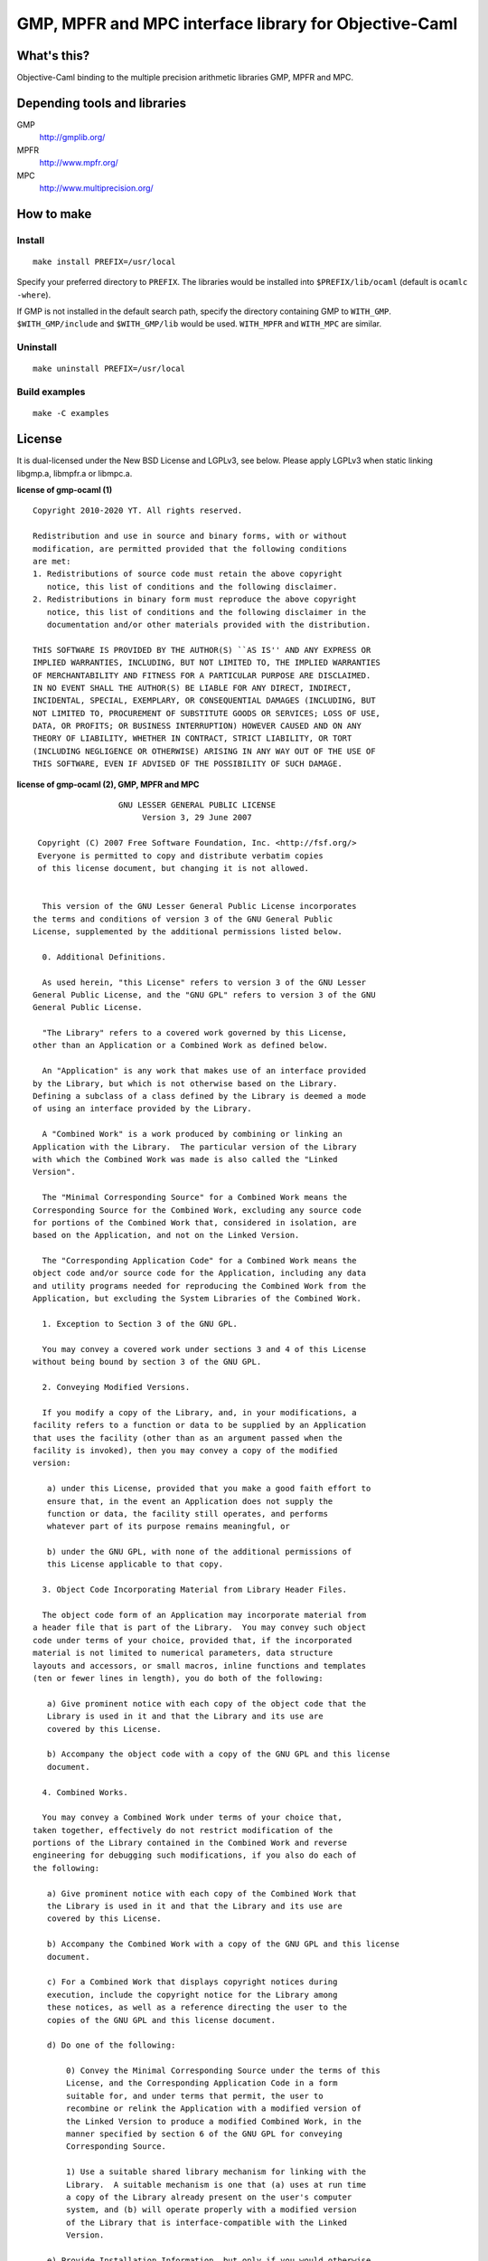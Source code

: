 GMP, MPFR and MPC interface library for Objective-Caml
======================================================

What's this?
------------

Objective-Caml binding to the multiple precision arithmetic libraries GMP, MPFR
and MPC.

Depending tools and libraries
-----------------------------

GMP
 http://gmplib.org/
MPFR
 http://www.mpfr.org/
MPC
 http://www.multiprecision.org/

How to make
-----------

Install
+++++++

::

 make install PREFIX=/usr/local

Specify your preferred directory to ``PREFIX``.
The libraries would be installed into ``$PREFIX/lib/ocaml`` (default is
``ocamlc -where``).

If GMP is not installed in the default search path, specify the directory
containing GMP to ``WITH_GMP``.
``$WITH_GMP/include`` and ``$WITH_GMP/lib`` would be used.
``WITH_MPFR`` and ``WITH_MPC`` are similar.

Uninstall
+++++++++

::

 make uninstall PREFIX=/usr/local

Build examples
++++++++++++++

::

 make -C examples

License
-------

It is dual-licensed under the New BSD License and LGPLv3, see below.
Please apply LGPLv3 when static linking libgmp.a, libmpfr.a or libmpc.a.

**license of gmp-ocaml (1)** ::

 Copyright 2010-2020 YT. All rights reserved.
 
 Redistribution and use in source and binary forms, with or without
 modification, are permitted provided that the following conditions
 are met:
 1. Redistributions of source code must retain the above copyright
    notice, this list of conditions and the following disclaimer.
 2. Redistributions in binary form must reproduce the above copyright
    notice, this list of conditions and the following disclaimer in the
    documentation and/or other materials provided with the distribution.
 
 THIS SOFTWARE IS PROVIDED BY THE AUTHOR(S) ``AS IS'' AND ANY EXPRESS OR
 IMPLIED WARRANTIES, INCLUDING, BUT NOT LIMITED TO, THE IMPLIED WARRANTIES
 OF MERCHANTABILITY AND FITNESS FOR A PARTICULAR PURPOSE ARE DISCLAIMED.
 IN NO EVENT SHALL THE AUTHOR(S) BE LIABLE FOR ANY DIRECT, INDIRECT,
 INCIDENTAL, SPECIAL, EXEMPLARY, OR CONSEQUENTIAL DAMAGES (INCLUDING, BUT
 NOT LIMITED TO, PROCUREMENT OF SUBSTITUTE GOODS OR SERVICES; LOSS OF USE,
 DATA, OR PROFITS; OR BUSINESS INTERRUPTION) HOWEVER CAUSED AND ON ANY
 THEORY OF LIABILITY, WHETHER IN CONTRACT, STRICT LIABILITY, OR TORT
 (INCLUDING NEGLIGENCE OR OTHERWISE) ARISING IN ANY WAY OUT OF THE USE OF
 THIS SOFTWARE, EVEN IF ADVISED OF THE POSSIBILITY OF SUCH DAMAGE.

**license of gmp-ocaml (2), GMP, MPFR and MPC** ::

 		   GNU LESSER GENERAL PUBLIC LICENSE
                        Version 3, 29 June 2007
 
  Copyright (C) 2007 Free Software Foundation, Inc. <http://fsf.org/>
  Everyone is permitted to copy and distribute verbatim copies
  of this license document, but changing it is not allowed.
 
 
   This version of the GNU Lesser General Public License incorporates
 the terms and conditions of version 3 of the GNU General Public
 License, supplemented by the additional permissions listed below.
 
   0. Additional Definitions. 
 
   As used herein, "this License" refers to version 3 of the GNU Lesser
 General Public License, and the "GNU GPL" refers to version 3 of the GNU
 General Public License.
 
   "The Library" refers to a covered work governed by this License,
 other than an Application or a Combined Work as defined below.
 
   An "Application" is any work that makes use of an interface provided
 by the Library, but which is not otherwise based on the Library.
 Defining a subclass of a class defined by the Library is deemed a mode
 of using an interface provided by the Library.
 
   A "Combined Work" is a work produced by combining or linking an
 Application with the Library.  The particular version of the Library
 with which the Combined Work was made is also called the "Linked
 Version".
 
   The "Minimal Corresponding Source" for a Combined Work means the
 Corresponding Source for the Combined Work, excluding any source code
 for portions of the Combined Work that, considered in isolation, are
 based on the Application, and not on the Linked Version.
 
   The "Corresponding Application Code" for a Combined Work means the
 object code and/or source code for the Application, including any data
 and utility programs needed for reproducing the Combined Work from the
 Application, but excluding the System Libraries of the Combined Work.
 
   1. Exception to Section 3 of the GNU GPL.
 
   You may convey a covered work under sections 3 and 4 of this License
 without being bound by section 3 of the GNU GPL.
 
   2. Conveying Modified Versions.
 
   If you modify a copy of the Library, and, in your modifications, a
 facility refers to a function or data to be supplied by an Application
 that uses the facility (other than as an argument passed when the
 facility is invoked), then you may convey a copy of the modified
 version:
 
    a) under this License, provided that you make a good faith effort to
    ensure that, in the event an Application does not supply the
    function or data, the facility still operates, and performs
    whatever part of its purpose remains meaningful, or
 
    b) under the GNU GPL, with none of the additional permissions of
    this License applicable to that copy.
 
   3. Object Code Incorporating Material from Library Header Files.
 
   The object code form of an Application may incorporate material from
 a header file that is part of the Library.  You may convey such object
 code under terms of your choice, provided that, if the incorporated
 material is not limited to numerical parameters, data structure
 layouts and accessors, or small macros, inline functions and templates
 (ten or fewer lines in length), you do both of the following:
 
    a) Give prominent notice with each copy of the object code that the
    Library is used in it and that the Library and its use are
    covered by this License.
 
    b) Accompany the object code with a copy of the GNU GPL and this license
    document.
 
   4. Combined Works.
 
   You may convey a Combined Work under terms of your choice that,
 taken together, effectively do not restrict modification of the
 portions of the Library contained in the Combined Work and reverse
 engineering for debugging such modifications, if you also do each of
 the following:
 
    a) Give prominent notice with each copy of the Combined Work that
    the Library is used in it and that the Library and its use are
    covered by this License.
 
    b) Accompany the Combined Work with a copy of the GNU GPL and this license
    document.
 
    c) For a Combined Work that displays copyright notices during
    execution, include the copyright notice for the Library among
    these notices, as well as a reference directing the user to the
    copies of the GNU GPL and this license document.
 
    d) Do one of the following:
 
        0) Convey the Minimal Corresponding Source under the terms of this
        License, and the Corresponding Application Code in a form
        suitable for, and under terms that permit, the user to
        recombine or relink the Application with a modified version of
        the Linked Version to produce a modified Combined Work, in the
        manner specified by section 6 of the GNU GPL for conveying
        Corresponding Source.
 
        1) Use a suitable shared library mechanism for linking with the
        Library.  A suitable mechanism is one that (a) uses at run time
        a copy of the Library already present on the user's computer
        system, and (b) will operate properly with a modified version
        of the Library that is interface-compatible with the Linked
        Version. 
 
    e) Provide Installation Information, but only if you would otherwise
    be required to provide such information under section 6 of the
    GNU GPL, and only to the extent that such information is
    necessary to install and execute a modified version of the
    Combined Work produced by recombining or relinking the
    Application with a modified version of the Linked Version. (If
    you use option 4d0, the Installation Information must accompany
    the Minimal Corresponding Source and Corresponding Application
    Code. If you use option 4d1, you must provide the Installation
    Information in the manner specified by section 6 of the GNU GPL
    for conveying Corresponding Source.)
 
   5. Combined Libraries.
 
   You may place library facilities that are a work based on the
 Library side by side in a single library together with other library
 facilities that are not Applications and are not covered by this
 License, and convey such a combined library under terms of your
 choice, if you do both of the following:
 
    a) Accompany the combined library with a copy of the same work based
    on the Library, uncombined with any other library facilities,
    conveyed under the terms of this License.
 
    b) Give prominent notice with the combined library that part of it
    is a work based on the Library, and explaining where to find the
    accompanying uncombined form of the same work.
 
   6. Revised Versions of the GNU Lesser General Public License.
 
   The Free Software Foundation may publish revised and/or new versions
 of the GNU Lesser General Public License from time to time. Such new
 versions will be similar in spirit to the present version, but may
 differ in detail to address new problems or concerns.
 
   Each version is given a distinguishing version number. If the
 Library as you received it specifies that a certain numbered version
 of the GNU Lesser General Public License "or any later version"
 applies to it, you have the option of following the terms and
 conditions either of that published version or of any later version
 published by the Free Software Foundation. If the Library as you
 received it does not specify a version number of the GNU Lesser
 General Public License, you may choose any version of the GNU Lesser
 General Public License ever published by the Free Software Foundation.
 
   If the Library as you received it specifies that a proxy can decide
 whether future versions of the GNU Lesser General Public License shall
 apply, that proxy's public statement of acceptance of any version is
 permanent authorization for you to choose that version for the
 Library.
